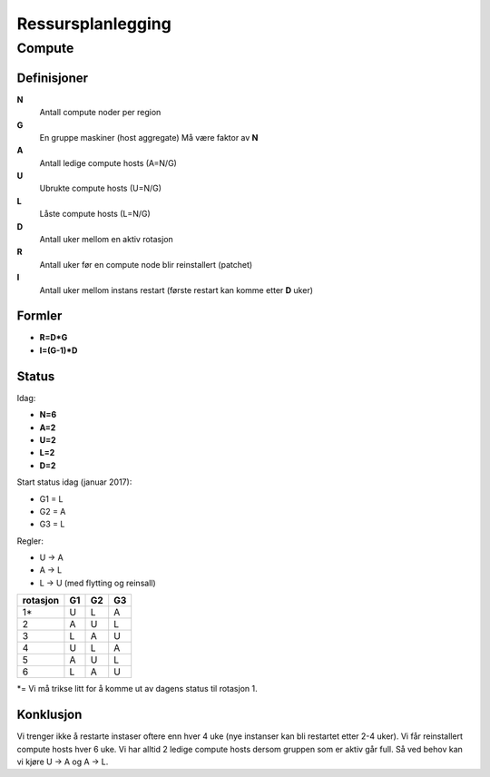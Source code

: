 
==================
Ressursplanlegging
==================

Compute
=======

Definisjoner
------------

**N**
  Antall compute noder per region

**G**
  En gruppe maskiner (host aggregate) Må være faktor av **N**

**A**
  Antall ledige compute hosts (A=N/G)

**U**
  Ubrukte compute hosts (U=N/G)

**L**
  Låste compute hosts (L=N/G)

**D**
  Antall uker mellom en aktiv rotasjon

**R**
  Antall uker før en compute node blir reinstallert (patchet)

**I**
  Antall uker mellom instans restart (første restart kan komme etter **D** uker)

Formler
-------
* **R=D*G**
* **I=(G-1)*D**

Status
------

Idag:

* **N=6**
* **A=2**
* **U=2**
* **L=2**
* **D=2**

Start status idag (januar 2017):

* G1 = L
* G2 = A
* G3 = L

Regler:

* U -> A
* A -> L
* L -> U (med flytting og reinsall)

========== ==== ==== ====
 rotasjon   G1   G2   G3
========== ==== ==== ====
 1*         U    L    A
 2          A    U    L
 3          L    A    U
 4          U    L    A
 5          A    U    L
 6          L    A    U
========== ==== ==== ====

*= Vi må trikse litt for å komme ut av dagens status til rotasjon 1.


Konklusjon
----------

Vi trenger ikke å restarte instaser oftere enn hver 4 uke (nye instanser kan
bli restartet etter 2-4 uker). Vi får reinstallert compute hosts hver 6 uke.
Vi har alltid 2 ledige compute hosts dersom gruppen som er aktiv går full.
Så ved behov kan vi kjøre U -> A og A -> L.
